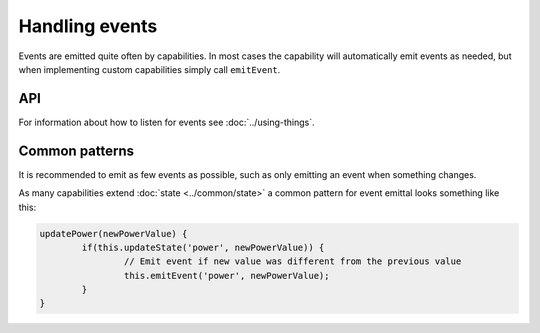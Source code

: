 Handling events
===============

Events are emitted quite often by capabilities. In most cases the capability
will automatically emit events as needed, but when implementing custom
capabilities simply call ``emitEvent``.

API
---

.. js:function:: emitEvent(name[, payload[, options]])

	Emit an event with the given name. By default only a single event will be
	emitted during a tick. So doing ``emitEvent('test')`` twice in a row will
	only emit a single event, see the options to change the behavior.

	:param string name: The name of the event.
	:param payload:
		Optional payload of the event. Can be any object that can be converted to
		JSON. If omitted will be equal to ``null``.

	:param options:
		Optional object containing options for event emittal. The only option
		available is ``multiple`` which can be set to allow multiple events
		to be emitted during the same tick.

	Example:

	.. sourcecode:: js

		this.emitEvent('test');
		this.emitEvent('rotation', angle(102));
		this.emitEvent('action', { name: 'test' });
		this.emitEvent('test', null, { multiple: true });

For information about how to listen for events see :doc:`../using-things`.

Common patterns
---------------

It is recommended to emit as few events as possible, such as only emitting an
event when something changes.

As many capabilities extend :doc:`state <../common/state>` a common pattern for
event emittal looks something like this:

.. sourcecode:: js

	updatePower(newPowerValue) {
		if(this.updateState('power', newPowerValue)) {
			// Emit event if new value was different from the previous value
			this.emitEvent('power', newPowerValue);
		}
	}

